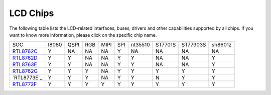 LCD Chips
*************

The following table lists the LCD-related interfaces, buses, drivers and other capabilities supported by all chips. If you want to know more information, please click on the specific chip name.

===============  =======  ========  =======  =======  =======  ==========   ========  ========  ====================================
SOC              I8080    QSPI      RGB      MIPI     SPI      nt35510      ST7701S   ST77903S  sh8601z
---------------  -------  --------  -------  -------  -------  ----------   --------  --------  ------------------------------------
`RTL8762C`_      Y        NA        NA       NA       Y         NA          NA        NA         NA
`RTL8762D`_      Y        Y         NA       NA       Y         Y           NA        NA         Y
`RTL8763E`_      Y        Y         NA       NA       Y         Y           NA        NA         Y
`RTL8762G`_      Y        Y         Y        NA       Y         Y           Y         Y          Y
`RTL8773E`_      Y        Y         Y        NA       Y         Y           N         Y          Y
`RTL8772F`_      Y        Y         Y        Y        Y         Y           Y         Y          Y
===============  =======  ========  =======  =======  =======  ==========   ========  ========  ====================================


.. _RTL8762C: https://www.realmcu.com/en/Home/Product/93cc0582-3a3f-4ea8-82ea-76c6504e478a
.. _RTL8762D: https://www.realmcu.com/en/Home/Product/52feef61-22d0-483e-926f-06eb10e804ca
.. _RTL8763E: https://www.realmcu.com/en/Home/Product/eed7a243-66bf-4b5c-b811-a60d2d4e95cf
.. _RTL8762G: https://www.realmcu.com/en/Home/Product/c175760b-088e-43d9-86da-1fc9b3f07ec3
.. _RTL8772G: https://www.realmcu.com/en/Home/Product/c175760b-088e-43d9-86da-1fc9b3f07ec3
.. _RTL8772F: https://www.realmcu.com/en/Home/Product/c175760b-088e-43d9-86da-1fc9b3f07ec3

